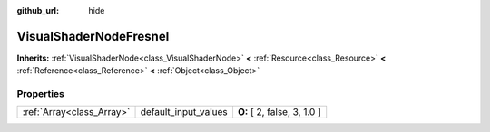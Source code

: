 :github_url: hide

.. Generated automatically by doc/tools/makerst.py in Godot's source tree.
.. DO NOT EDIT THIS FILE, but the VisualShaderNodeFresnel.xml source instead.
.. The source is found in doc/classes or modules/<name>/doc_classes.

.. _class_VisualShaderNodeFresnel:

VisualShaderNodeFresnel
=======================

**Inherits:** :ref:`VisualShaderNode<class_VisualShaderNode>` **<** :ref:`Resource<class_Resource>` **<** :ref:`Reference<class_Reference>` **<** :ref:`Object<class_Object>`



Properties
----------

+---------------------------+----------------------+-----------------------------+
| :ref:`Array<class_Array>` | default_input_values | **O:** [ 2, false, 3, 1.0 ] |
+---------------------------+----------------------+-----------------------------+

